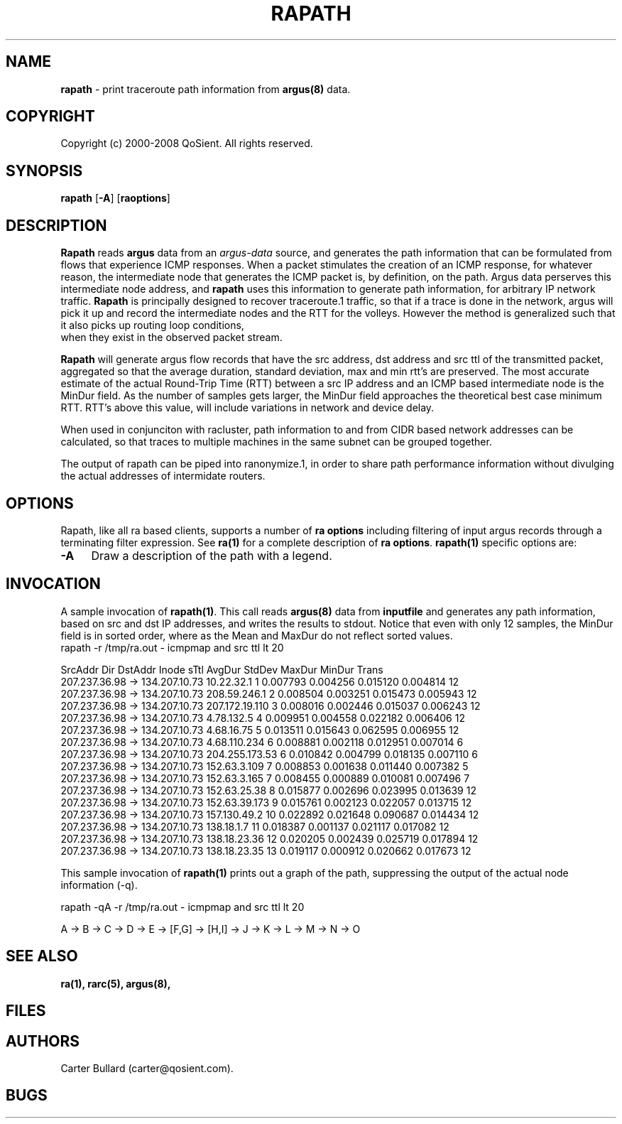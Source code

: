 .\" Copyright (c) 2000-2008 QoSient, LLC
.\" All rights reserved.
.\" 
.\" This program is free software; you can redistribute it and/or modify
.\" it under the terms of the GNU General Public License as published by
.\" the Free Software Foundation; either version 2, or (at your option)
.\" any later version.
.\"
.\" This program is distributed in the hope that it will be useful,
.\" but WITHOUT ANY WARRANTY; without even the implied warranty of
.\" MERCHANTABILITY or FITNESS FOR A PARTICULAR PURPOSE.  See the
.\" GNU General Public License for more details.
.\"
.\" You should have received a copy of the GNU General Public License
.\" along with this program; if not, write to the Free Software
.\" Foundation, Inc., 675 Mass Ave, Cambridge, MA 02139, USA.
.\"
.TH RAPATH 1 "07 November 2000"
.SH NAME
\fBrapath\fP \- print traceroute path information from \fBargus(8)\fP data.
.SH COPYRIGHT
Copyright (c) 2000-2008 QoSient. All rights reserved.
.SH SYNOPSIS
.B rapath
[\fB\-A\fP]
[\fBraoptions\fP]
.SH DESCRIPTION
.IX  "rapath command"  ""  "\fLrapath\fP \(em argus data"
.LP
.B Rapath
reads
.BR argus
data from an \fIargus-data\fP source, and generates the path information
that can be formulated from flows that experience ICMP responses.  When
a packet stimulates the creation of an ICMP response, for whatever reason,
the intermediate node that generates the ICMP packet is, by definition,
on the path.  Argus data perserves this intermediate node address, and
.B rapath
uses this information to generate path information, for arbitrary
IP network traffic.
.B Rapath
is principally designed to recover traceroute.1 traffic, so that if a
trace is done in the network, argus will pick it up and record the
intermediate nodes and the RTT for the volleys.  However the method
is generalized such that it also picks up routing loop conditions,
 when they exist in the observed packet stream. 

.B Rapath
will generate argus flow records that have the src address, dst address
and src ttl of the transmitted packet, aggregated so that the average
duration, standard deviation, max and min rtt's are preserved.  The
most accurate estimate of the actual Round-Trip Time (RTT) between
a src IP address and an ICMP based intermediate node is the MinDur
field. As the number of samples gets larger, the MinDur field approaches
the theoretical best case minimum RTT.  RTT's above this value, will
include variations in network and device delay.

When used in conjunciton with racluster, path information to and from
CIDR based network addresses can be calculated, so that traces to multiple
machines in the same subnet can be grouped together.

The output of rapath can be piped into ranonymize.1, in order to
share path performance information without divulging the actual
addresses of intermidate routers.

.SH OPTIONS
Rapath, like all ra based clients, supports a number of
\fBra options\fP including filtering of input argus
records through a terminating filter expression.
See \fBra(1)\fP for a complete description of \fBra options\fP.
\fBrapath(1)\fP specific options are:
.PP
.PD 0
.TP 4 4
.B \-A
Draw a description of the path with a legend.

.SH INVOCATION
A sample invocation of \fBrapath(1)\fP.  This call reads \fBargus(8)\fP data
from \fBinputfile\fP and generates any path information, based on src and
dst IP addresses, and writes the results to stdout. Notice that even with
only 12 samples, the MinDur field is in sorted order, where as the Mean
and MaxDur do not reflect sorted values.
.TP 0 0
.nf

rapath -r /tmp/ra.out - icmpmap and src ttl lt 20

        SrcAddr   Dir         DstAddr            Inode sTtl     AvgDur     StdDev     MaxDur     MinDur  Trans
  207.237.36.98    ->   134.207.10.73       10.22.32.1    1   0.007793   0.004256   0.015120   0.004814     12
  207.237.36.98    ->   134.207.10.73     208.59.246.1    2   0.008504   0.003251   0.015473   0.005943     12
  207.237.36.98    ->   134.207.10.73   207.172.19.110    3   0.008016   0.002446   0.015037   0.006243     12
  207.237.36.98    ->   134.207.10.73       4.78.132.5    4   0.009951   0.004558   0.022182   0.006406     12
  207.237.36.98    ->   134.207.10.73       4.68.16.75    5   0.013511   0.015643   0.062595   0.006955     12
  207.237.36.98    ->   134.207.10.73     4.68.110.234    6   0.008881   0.002118   0.012951   0.007014      6
  207.237.36.98    ->   134.207.10.73   204.255.173.53    6   0.010842   0.004799   0.018135   0.007110      6
  207.237.36.98    ->   134.207.10.73     152.63.3.109    7   0.008853   0.001638   0.011440   0.007382      5
  207.237.36.98    ->   134.207.10.73     152.63.3.165    7   0.008455   0.000889   0.010081   0.007496      7
  207.237.36.98    ->   134.207.10.73     152.63.25.38    8   0.015877   0.002696   0.023995   0.013639     12
  207.237.36.98    ->   134.207.10.73    152.63.39.173    9   0.015761   0.002123   0.022057   0.013715     12
  207.237.36.98    ->   134.207.10.73     157.130.49.2   10   0.022892   0.021648   0.090687   0.014434     12
  207.237.36.98    ->   134.207.10.73       138.18.1.7   11   0.018387   0.001137   0.021117   0.017082     12
  207.237.36.98    ->   134.207.10.73     138.18.23.36   12   0.020205   0.002439   0.025719   0.017894     12
  207.237.36.98    ->   134.207.10.73     138.18.23.35   13   0.019117   0.000912   0.020662   0.017673     12
.fi

This sample invocation of \fBrapath(1)\fP prints out a graph
of the path, suppressing the output of the actual node information
(-q).
.nf

rapath -qA -r /tmp/ra.out - icmpmap and src ttl lt 20

A -> B -> C -> D -> E -> [F,G] -> [H,I] -> J -> K -> L -> M -> N -> O

.fi

.SH SEE ALSO
.BR ra(1),
.BR rarc(5),
.BR argus(8),
.SH FILES

.SH AUTHORS
.nf
Carter Bullard (carter@qosient.com).
.fi
.SH BUGS
